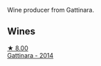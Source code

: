 Wine producer from Gattinara.

** Wines

#+begin_export html
<div class="flex-container">
  <a class="flex-item flex-item-left" href="/wines/6cb59fce-cdef-4390-a168-29c715c9277a.html">
    <img class="flex-bottle" src="/images/unknown-wine.webp"></img>
    <section class="h text-small text-lighter">★ 8.00</section>
    <section class="h text-bolder">Gattinara - 2014</section>
  </a>

</div>
#+end_export

